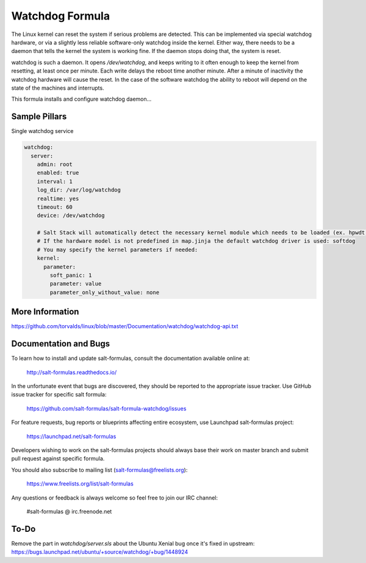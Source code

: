 
==================================
Watchdog Formula
==================================

The Linux kernel can reset the system if serious problems are detected. This can
be implemented via special watchdog hardware, or via a slightly less reliable
software-only watchdog inside the kernel. Either way, there needs to be a daemon
that tells the kernel the system is working fine. If the daemon stops doing that,
the system is reset.

watchdog is such a daemon. It opens `/dev/watchdog`, and keeps writing to it
often enough to keep the kernel from resetting, at least once per minute. Each
write delays the reboot time another minute. After a minute of inactivity the
watchdog hardware will cause the reset. In the case of the software watchdog the
ability to reboot will depend on the state of the machines and interrupts.

This formula installs and configure watchdog daemon...

Sample Pillars
==============

Single watchdog service

.. code-block:: yaml

    watchdog:
      server:
        admin: root
        enabled: true
        interval: 1
        log_dir: /var/log/watchdog
        realtime: yes
        timeout: 60
        device: /dev/watchdog

        # Salt Stack will automatically detect the necessary kernel module which needs to be loaded (ex. hpwdt, iTCO_wdt).
        # If the hardware model is not predefined in map.jinja the default watchdog driver is used: softdog
        # You may specify the kernel parameters if needed:
        kernel:
          parameter:
            soft_panic: 1
            parameter: value
            parameter_only_without_value: none


More Information
================

https://github.com/torvalds/linux/blob/master/Documentation/watchdog/watchdog-api.txt


Documentation and Bugs
======================

To learn how to install and update salt-formulas, consult the documentation
available online at:

    http://salt-formulas.readthedocs.io/

In the unfortunate event that bugs are discovered, they should be reported to
the appropriate issue tracker. Use GitHub issue tracker for specific salt
formula:

    https://github.com/salt-formulas/salt-formula-watchdog/issues

For feature requests, bug reports or blueprints affecting entire ecosystem,
use Launchpad salt-formulas project:

    https://launchpad.net/salt-formulas

Developers wishing to work on the salt-formulas projects should always base
their work on master branch and submit pull request against specific formula.

You should also subscribe to mailing list (salt-formulas@freelists.org):

    https://www.freelists.org/list/salt-formulas

Any questions or feedback is always welcome so feel free to join our IRC
channel:

    #salt-formulas @ irc.freenode.net


To-Do
================

Remove the part in `watchdog/server.sls` about the Ubuntu Xenial bug once it's fixed in upstream:
https://bugs.launchpad.net/ubuntu/+source/watchdog/+bug/1448924
